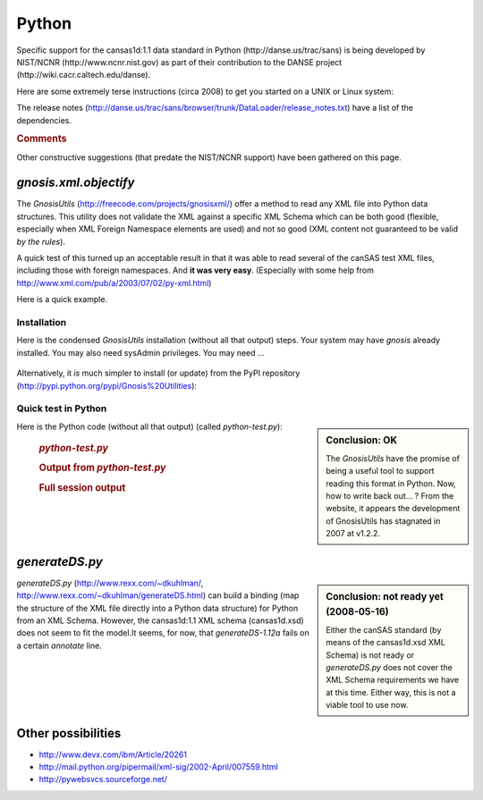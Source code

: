 .. $Id$

.. index:: ! binding; Python

.. _Python.binding:

================
Python
================

Specific support for the cansas1d:1.1 data standard in Python (http://danse.us/trac/sans)
is being developed by NIST/NCNR (http://www.ncnr.nist.gov)
as part of their contribution to the 
DANSE project (http://wiki.cacr.caltech.edu/danse).

Here are some extremely terse instructions (circa 2008) to get you started on a UNIX or Linux system:

.. code-block:: guess
	:linenos:
	
	svn co http://danse.us/trac/sans/browser/trunk/DataLoader DataLoader
	cd DataLoader
	python setup.py install

The release notes (http://danse.us/trac/sans/browser/trunk/DataLoader/release_notes.txt)
have a list of the dependencies.


.. rubric:: Comments

Other constructive suggestions (that predate the NIST/NCNR support) have been gathered on this page.
 
 
*gnosis.xml.objectify*
=========================
 
The *GnosisUtils* (http://freecode.com/projects/gnosisxml/)
offer a method to read any XML file into Python data structures. This utility 
does not validate the XML against a specific XML Schema which can be both good 
(flexible, especially when XML Foreign Namespace elements are used) and not 
so good (XML content not guaranteed to be valid *by the rules*).

A quick test of this turned up an acceptable result in that it was able to read 
several of the canSAS test XML files, including those with foreign namespaces.  
And **it was very easy**. 
(Especially with some help from http://www.xml.com/pub/a/2003/07/02/py-xml.html)

Here is a quick example.

Installation
------------

Here is the condensed *GnosisUtils* installation (without all that output) steps. 
Your system may have *gnosis* already installed. 
You may also need sysAdmin privileges. 
You may need ...

	.. code-block:: guess
		:linenos:
		
		cd /tmp
		wget http://freshmeat.net/redir/gnosisxml/22028/url_tgz/Gnosis_Utils-1.2.2.tar.gz
		tar xzf Gnosis_Utils-1.2.2.tar.gz 
		cd Gnosis_Utils-1.2.2/
		python setup.py install_all

Alternatively, it *is* much simpler to install (or update) from the PyPI
repository (http://pypi.python.org/pypi/Gnosis%20Utilities):

	.. code-block:: guess
		:linenos:
		
		easy_install -U gnosis

.. index:: Python file; python-test.py

Quick test in Python
------------------------

.. sidebar:: Conclusion: OK

	The *GnosisUtils* have the promise of being a useful tool to support 
	reading this format in Python.  Now, how to write back out... ?
	From the website, it appears the development of GnosisUtils 
	has stagnated in 2007 at v1.2.2.

Here is the Python code (without all that output) (called *python-test.py*):

	.. rubric:: *python-test.py*
	
	.. code-block:: python
		:linenos:
		
		import gnosis.xml.objectify
		
		sasxml = gnosis.xml.objectify.XML_Objectify('bimodal-test1.xml').make_instance()  
		print sasxml.SASentry.Title.PCDATA
		print sasxml.SASentry.Run.PCDATA
		print sasxml.SASentry.SASinstrument.name.PCDATA
		data0 = sasxml.SASentry.SASdata.Idata[0]
		print data0.Q.unit,  data0.I.unit
		print data0.Q.PCDATA,  data0.I.PCDATA,  data0.Idev.PCDATA

	.. rubric:: Output from *python-test.py*
		
	.. code-block:: guess
		:linenos:
		
		[Pete@ubuntu,2441,cansas1dwg]$ ./python-test.py 
		SAS bimodal test1
		1992
		simulated SAS calculation
		1/A 1/cm
		0.0040157139 3497.473 90.72816

	.. rubric:: Full session output
		
	.. code-block:: guess
		:linenos:
		
		[Pete@ubuntu,2429,/tmp]$ cd /tmp
		/tmp
		[Pete@ubuntu,2430,/tmp]$ wget http://freshmeat.net/redir/gnosisxml/22028/url_tgz/Gnosis_Utils-1.2.2.tar.gz
		--11:43:16--  http://freshmeat.net/redir/gnosisxml/22028/url_tgz/Gnosis_Utils-1.2.2.tar.gz
		           => `Gnosis_Utils-1.2.2.tar.gz'
		Resolving freshmeat.net... 66.35.250.168
		Connecting to freshmeat.net|66.35.250.168|:80... connected.
		HTTP request sent, awaiting response... 302 Found
		Location: http://www.gnosis.cx/download/Gnosis_Utils.More/Gnosis_Utils-1.2.2.tar.gz [following]
		--11:43:16--  http://www.gnosis.cx/download/Gnosis_Utils.More/Gnosis_Utils-1.2.2.tar.gz
		           => `Gnosis_Utils-1.2.2.tar.gz'
		Resolving www.gnosis.cx... 64.41.64.172
		Connecting to www.gnosis.cx|64.41.64.172|:80... connected.
		HTTP request sent, awaiting response... 200 OK
		Length: 287,989 (281K) [application/x-tar]
		
		100%[==============================================================================>] 287,989       --.--K/s             
		
		11:43:16 (2.47 MB/s) - `Gnosis_Utils-1.2.2.tar.gz' saved [287989/287989]
		
		[Pete@ubuntu,2431,/tmp]$ tar xzf Gnosis_Utils-1.2.2.tar.gz 
		[Pete@ubuntu,2432,/tmp]$ cd Gnosis_Utils-1.2.2/
		/tmp/Gnosis_Utils-1.2.2
		[Pete@ubuntu,2433,Gnosis_Utils-1.2.2]$ python setup.py install_all
		[Pete@ubuntu,2434,Gnosis_Utils-1.2.2]$ cd ~/workspace/cansas1dwg-regitte
		[Pete@ubuntu,2435,cansas1dwg-regitte]$ python
		Python 2.5.1 (r251:54863, May 18 2007, 16:56:43) 
		[GCC 3.4.4 (cygming special, gdc 0.12, using dmd 0.125)] on cygwin
		Type "help", "copyright", "credits" or "license" for more information.
		>>> import gnosis.xml.objectify
		>>> sasxml = gnosis.xml.objectify.XML_Objectify('bimodal-test1.xml').make_instance()  
		>>> print sasxml.SASentry.Title.PCDATA
		SAS bimodal test1
		>>> print sasxml.SASentry.Run.PCDATA
		1992
		>>> print sasxml.SASentry.SASinstrument.name.PCDATA
		simulated SAS calculation
		>>> data0 = sasxml.SASentry.SASdata.Idata[0]
		>>> print data0.Q.unit
		1/A
		>>> print data0.I.unit
		1/cm
		>>> print data0.Q.PCDATA,  data0.I.PCDATA,  data0.Idev.PCDATA
		0.0040157139 3497.473 90.72816


	    
*generateDS.py*
===============

.. sidebar:: Conclusion: not ready yet (2008-05-16)

	Either the canSAS standard (by means of the cansas1d.xsd XML Schema) 
	is not ready or *generateDS.py* does not cover the 
	XML Schema requirements we have at this time. Either way, 
	this is not a viable tool to use now.

*generateDS.py* 
(http://www.rexx.com/~dkuhlman/, http://www.rexx.com/~dkuhlman/generateDS.html) 
can build a binding (map the structure of the XML file directly into a 
Python data structure) for Python from an XML Schema.
However, the cansas1d:1.1 XML schema (cansas1d.xsd) does not seem to 
fit the model.It seems, for now, that *generateDS-1.12a* 
fails on a certain *annotate* line.

.. code-block:: guess
	:linenos:
	
	[Pete@ubuntu,2402,cansas1dwg]$ python  \
			~/generateDS-1.12a/generateDS.py  \
			-p CS1D_  \
			-o cansas1d.py  \
			-s cansas1dsubs.py  \
			cansas1d.xsd
	Traceback (most recent call last):
	  File "/home/Pete/generateDS-1.12a/generateDS.py", line 3997, in &lt;module>
	    main()
	  File "/home/Pete/generateDS-1.12a/generateDS.py", line 3993, in main
	    processIncludes, superModule=superModule)
	  File "/home/Pete/generateDS-1.12a/generateDS.py", line 3909, in parseAndGenerate
	    root.annotate()
	AttributeError: 'NoneType' object has no attribute 'annotate'


Other possibilities
=====================

* http://www.devx.com/ibm/Article/20261
* http://mail.python.org/pipermail/xml-sig/2002-April/007559.html
* http://pywebsvcs.sourceforge.net/
